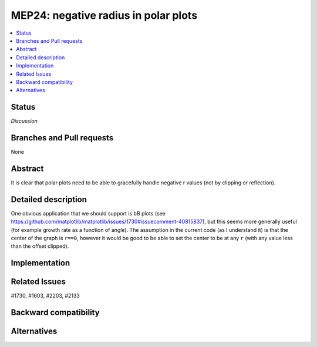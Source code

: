 =======================================
 MEP24: negative radius in polar plots
=======================================

.. contents::
   :local:



Status
======
*Discussion*

Branches and Pull requests
==========================

None

Abstract
========

It is clear that polar plots need to be able to gracefully handle
negative r values (not by clipping or reflection).

Detailed description
====================

One obvious application that we should support is bB plots (see
https://github.com/matplotlib/matplotlib/issues/1730#issuecomment-40815837),
but this seems more generally useful (for example growth rate as a
function of angle).  The assumption in the current code (as I
understand it) is that the center of the graph is ``r==0``, however it
would be good to be able to set the center to be at any ``r`` (with any
value less than the offset clipped).

Implementation
==============


Related Issues
==============
#1730, #1603, #2203, #2133



Backward compatibility
======================


Alternatives
============
